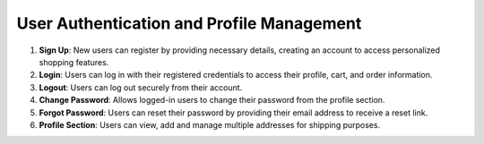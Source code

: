 User Authentication and Profile Management
=============================================

1. **Sign Up**: New users can register by providing necessary details, creating an account to access personalized shopping features.

2. **Login**: Users can log in with their registered credentials to access their profile, cart, and order information.

3. **Logout**: Users can log out securely from their account.

4. **Change Password**: Allows logged-in users to change their password from the profile section.

5. **Forgot Password**: Users can reset their password by providing their email address to receive a reset link.

6. **Profile Section**: Users can view, add and manage multiple addresses for shipping purposes.